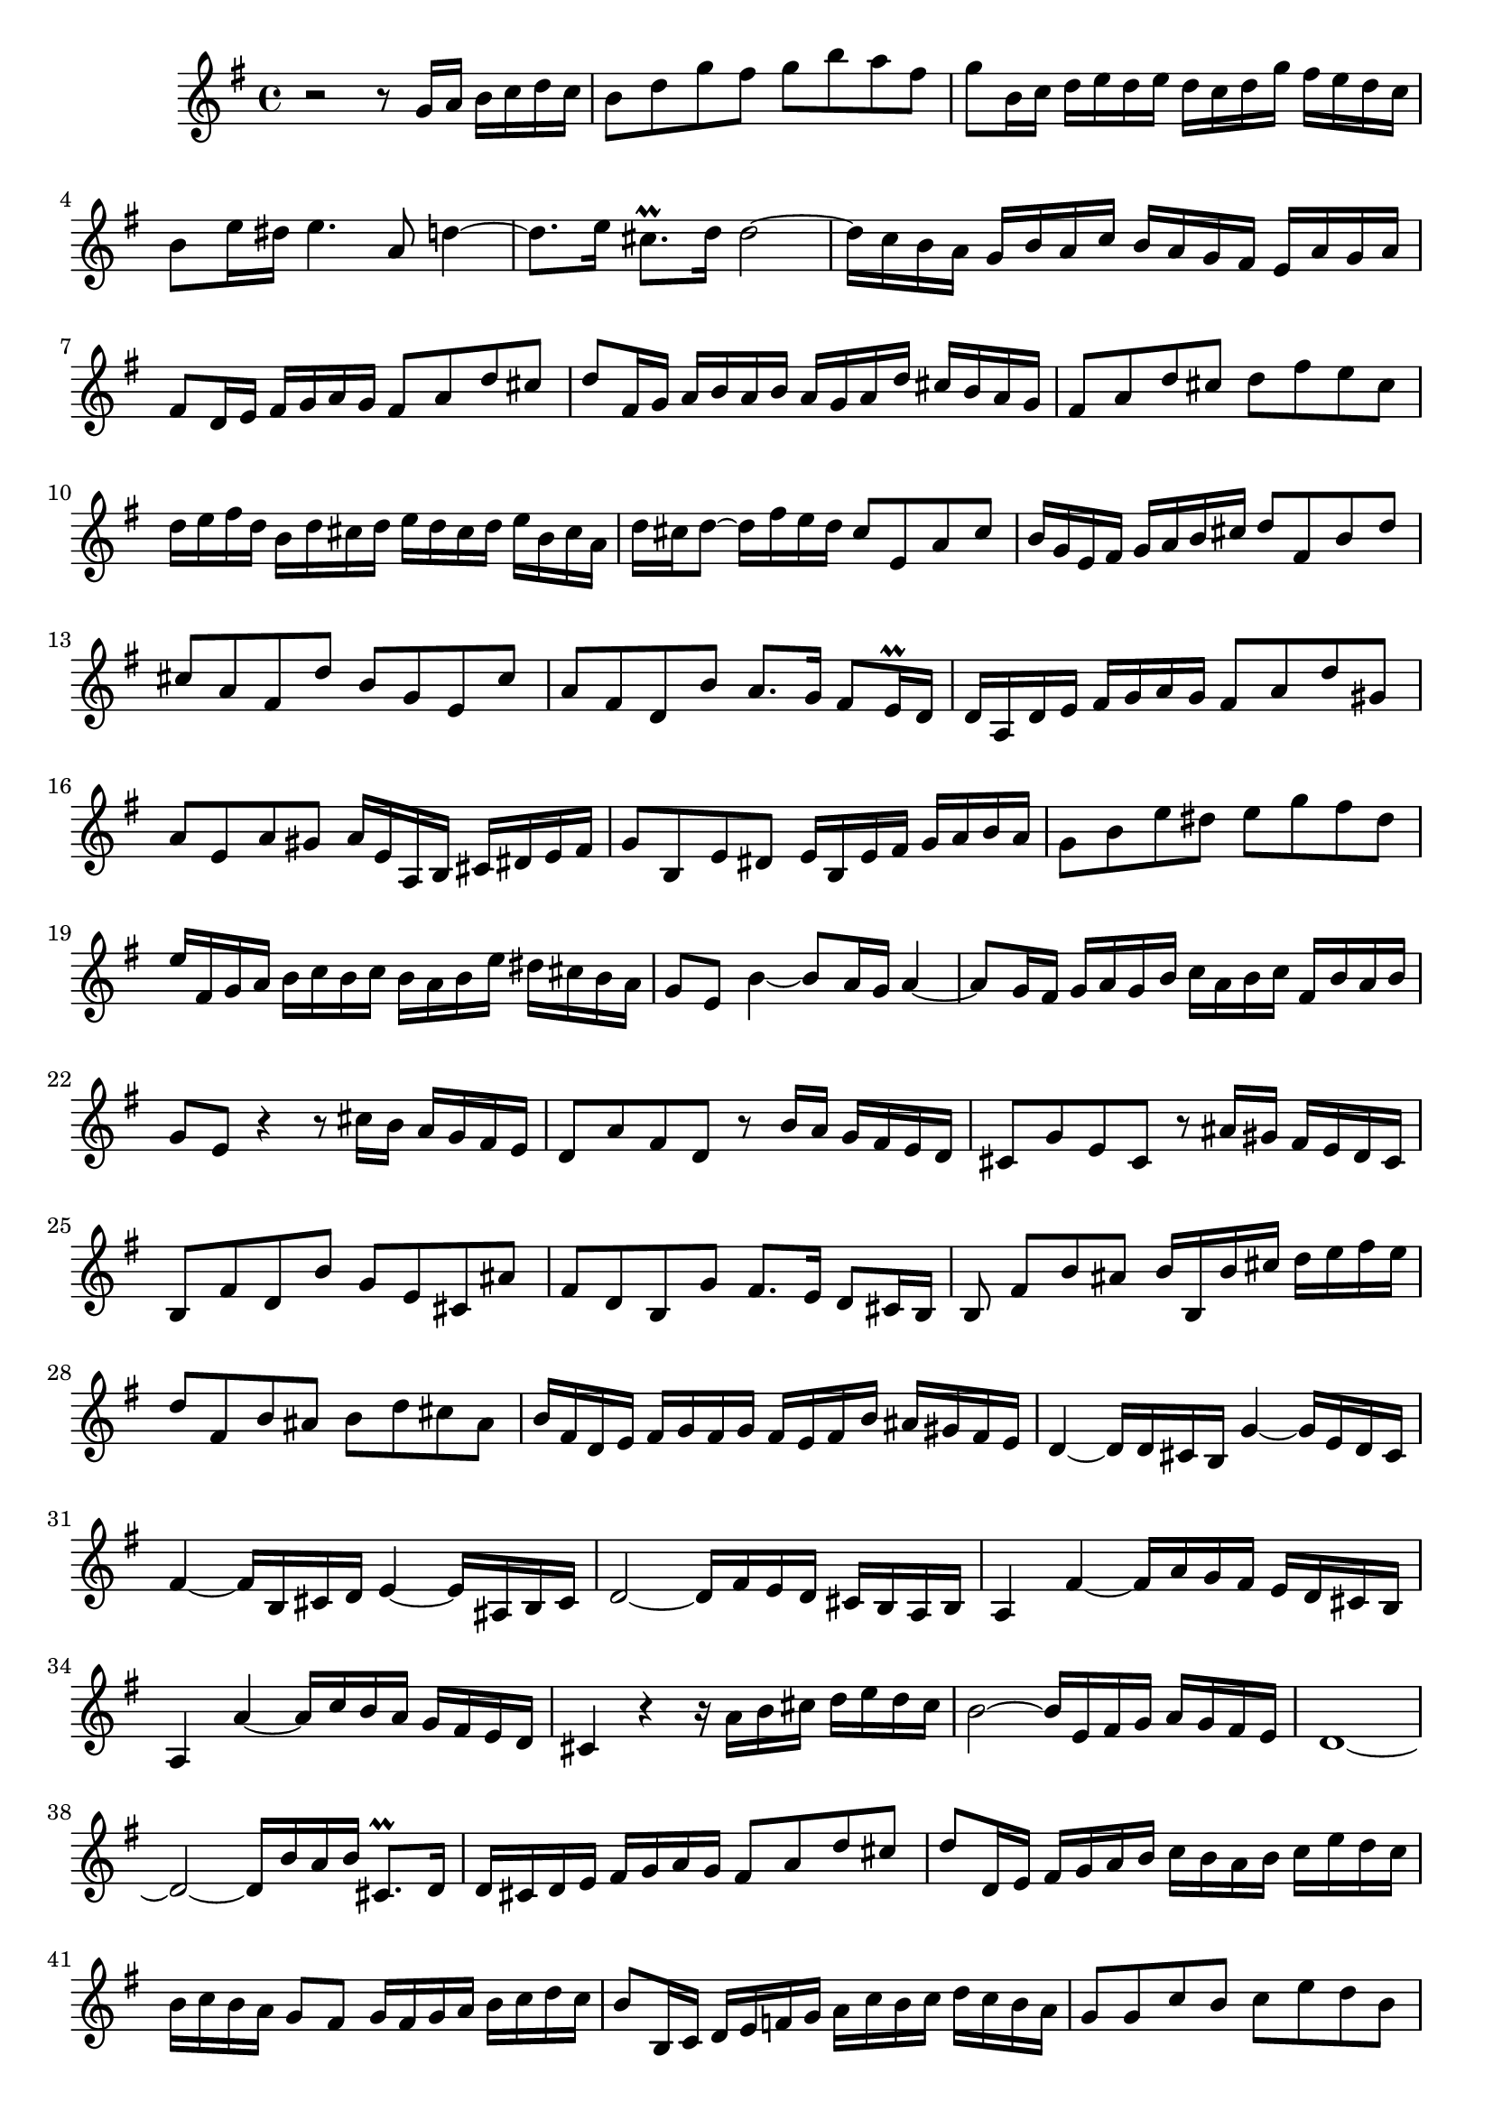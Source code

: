 \relative c' {
  \key g \major
  \time 4/4

  r2 r8 g'16 a b c d c
  b8 d g fis g b a fis
  g b,16 c d e d e d c d g fis e d c
  b8 e16 dis e4. a,8 d4 ~
  d8. e16 cis8.\prall d16 d2 ~
  d16 c b a g b a c b a g fis e a g a
  fis8 d16 e fis g a g fis8 a d cis
  d fis,16 g a b a b a g a d cis b a g
  fis8 a d cis d fis e cis
  d16 e fis d b d cis d e d cis d e b cis a
  d cis d8 ~ d16 fis e d cis8 e, a cis
  b16 g e fis g a b cis d8 fis, b d
  cis a fis d' b g e cis'
  a fis d b' a8. g16 fis8 e16\prall d
  d a d e fis g a g fis8 a d gis,
  a e a gis a16 e a, b cis dis e fis
  g8 b, e dis e16 b e fis g a b a
  g8 b e dis e g fis dis
  e16 fis, g a b c b c b a b e dis cis b a
  g8 e b'4 ~ b8 a16 g a4 ~
  a8 g16 fis g a g b c a b c fis, b a b
  g8 e r4 r8 cis'16 b a g fis e
  d8 a' fis d r b'16 a g fis e d
  cis8 g' e cis r ais'16 gis fis e d cis
  b8 fis' d b' g e cis ais'
  fis d b g' fis8. e16 d8 cis16 b
  b8 fis'[ b ais] b16 b, b' cis d e fis e
  d8 fis, b ais b d cis ais
  b16 fis d e fis g fis g fis e fis b ais gis fis e
  d4 ~ d16 d cis b g'4 ~ g16 e d cis
  fis4 ~ fis16 b, cis d e4 ~ e16 ais, b cis
  d2 ~ d16 fis e d cis b a b 
  a4 fis' ~ fis16 a g fis e d cis b
  a4 a' ~ a16 c b a g fis e d
  cis4 r r16 a' b cis d e d cis
  b2 ~ b16 e, fis g a g fis e
  d1 ~
  d2 ~ d16 b' a b cis,8.\prall d16
  d cis d e fis g a g fis8 a d cis
  d d,16 e fis g a b c b a b c e d c
  b c b a g8 fis g16 fis g a b c d c
  b8 b,16 c d e f g a c b c d c b a
  g8 g c b c e d b
  c16 d e f g a g a g f g c b a g f
  e8 a16 gis a4 ~ a8 d, g4 ~
  g8. a16 fis8. g16 g a b g e g fis e
  a g fis g a e fis d g fis g8 ~ g16 b a g
  fis4 r r8 a,,16 b c d e fis
  g8 b, e g fis d'16 c b a g fis
  e d' c b a g fis e d8 b'4 a16 g
  fis8 g16 a fis8. g16 g8 g,16 a b c d c
  b8 d g fis g16 fis g a b c d e
  d8 d, g fis g d' g fis
  g d e e, ~ e16 a d, e fis g a g
  fis8 a d c ~ c16 d, g, a b c d c
  b8 d g fis g16 e fis g a b a g
  fis4 ~ fis16 e fis g a b c4 b8
  a e a4 ~ a8 d, g16 f e d
  e d c d e f g f e d e fis g8 fis
  g d16 e fis g a g fis e fis gis a8 gis
  a e16 fis g a b a g2 ~
  g8 fis16 g a b cis a d a d4 cis8
  d16 a fis d g4 ~ g16 e cis a fis'4
  e e' ~ e8 a, d16 c b a
  b a g a b c d c b a b cis d8 cis
  d a16 b c d e d c b cis dis e8 dis
  e b16 cis d e fis e dis8 e,16[ fis] g a b a
  g8 e'4 d c b8
  a e a4 ~ a8 d, g16 f e d
  e d c d e f g f e8 g c b
  c16 b c d e f g f e d e f g a g a 
  g f g c b a g f e8 c r b 
  c e d16 c b a b2\fermata
}